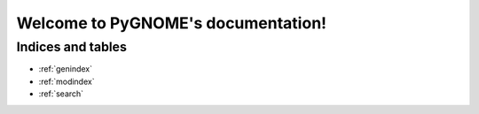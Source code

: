 
###################################
Welcome to PyGNOME's documentation!
###################################

.. .. toctree::
..    :maxdepth: 2
..    :caption: Contents:

..    introduction
..    installing
..    structure
..    scripting/index
..    extending/index
..    file_formats/index
..    units
..    tech_notes


Indices and tables
==================

* :ref:`genindex`
* :ref:`modindex`
* :ref:`search`
